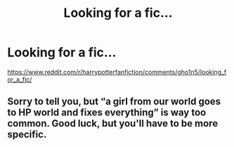 #+TITLE: Looking for a fic...

* Looking for a fic...
:PROPERTIES:
:Author: VODEVILED
:Score: 1
:DateUnix: 1589206224.0
:DateShort: 2020-May-11
:FlairText: What's That Fic?
:END:
[[https://www.reddit.com/r/harrypotterfanfiction/comments/gho1n5/looking_for_a_fic/]]


** Sorry to tell you, but “a girl from our world goes to HP world and fixes everything” is way too common. Good luck, but you'll have to be more specific.
:PROPERTIES:
:Score: 2
:DateUnix: 1589209613.0
:DateShort: 2020-May-11
:END:
